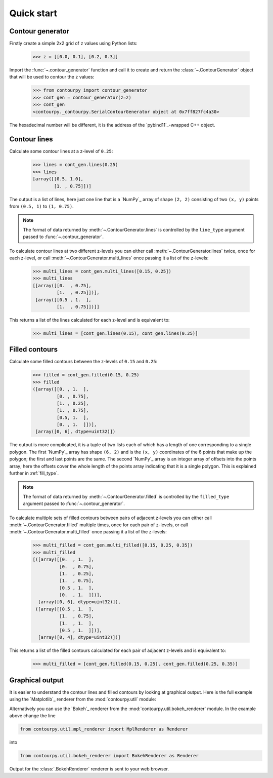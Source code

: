 .. _quickstart:

Quick start
===========

Contour generator
-----------------

Firstly create a simple 2x2 grid of ``z`` values using Python lists:

  >>> z = [[0.0, 0.1], [0.2, 0.3]]

Import the :func:`~.contour_generator` function and call it to create and return the
:class:`~.ContourGenerator` object that will be used to contour the ``z`` values:

  >>> from contourpy import contour_generator
  >>> cont_gen = contour_generator(z=z)
  >>> cont_gen
  <contourpy._contourpy.SerialContourGenerator object at 0x7ff827fc4a30>

The hexadecimal number will be different, it is the address of the `pybind11`_-wrapped C++ object.

Contour lines
-------------

Calculate some contour lines at a z-level of ``0.25``:

  >>> lines = cont_gen.lines(0.25)
  >>> lines
  [array([[0.5, 1.0],
          [1. , 0.75]])]

The output is a list of lines, here just one line that is a `NumPy`_ array of shape ``(2, 2)``
consisting of two ``(x, y)`` points from ``(0.5, 1)`` to ``(1, 0.75)``.

.. note::

   The format of data returned by :meth:`~.ContourGenerator.lines` is controlled by
   the ``line_type`` argument passed to :func:`~.contour_generator`.

To calculate contour lines at two different z-levels you can either call
:meth:`~.ContourGenerator.lines` twice, once for each z-level, or call
:meth:`~.ContourGenerator.multi_lines` once passing it a list of the z-levels:

  >>> multi_lines = cont_gen.multi_lines([0.15, 0.25])
  >>> multi_lines
  [[array([[0.  , 0.75],
           [1.  , 0.25]])],
   [array([[0.5 , 1.  ],
           [1.  , 0.75]])]]

This returns a list of the lines calculated for each z-level and is equivalent to:

  >>> multi_lines = [cont_gen.lines(0.15), cont_gen.lines(0.25)]

Filled contours
---------------

Calculate some filled contours between the z-levels of ``0.15`` and ``0.25``:

  >>> filled = cont_gen.filled(0.15, 0.25)
  >>> filled
  ([array([[0. , 1.  ],
           [0. , 0.75],
           [1. , 0.25],
           [1. , 0.75],
           [0.5, 1.  ],
           [0. , 1.  ]])],
   [array([0, 6], dtype=uint32)])

The output is more complicated, it is a tuple of two lists each of which has a length of one
corresponding to a single polygon. The first `NumPy`_ array has shape ``(6, 2)`` and is the
``(x, y)`` coordinates of the 6 points that make up the polygon; the first and last points are the
same. The second `NumPy`_ array is an integer array of offsets into the points array; here the
offsets cover the whole length of the points array indicating that it is a single polygon. This is
explained further in :ref:`fill_type`.

.. note::

   The format of data returned by :meth:`~.ContourGenerator.filled` is controlled by
   the ``filled_type`` argument passed to :func:`~.contour_generator`.

To calculate multiple sets of filled contours between pairs of adjacent z-levels you can either call
:meth:`~.ContourGenerator.filled` multiple times, once for each pair of z-levels, or call
:meth:`~.ContourGenerator.multi_filled` once passing it a list of the z-levels:

   >>> multi_filled = cont_gen.multi_filled([0.15, 0.25, 0.35])
   >>> multi_filled
   [([array([[0.  , 1.  ],
             [0.  , 0.75],
             [1.  , 0.25],
             [1.  , 0.75],
             [0.5 , 1.  ],
             [0.  , 1.  ]])],
     [array([0, 6], dtype=uint32)]),
    ([array([[0.5 , 1.  ],
             [1.  , 0.75],
             [1.  , 1.  ],
             [0.5 , 1.  ]])],
     [array([0, 4], dtype=uint32)])]

This returns a list of the filled contours calculated for each pair of adjacent z-levels and is
equivalent to:

   >>> multi_filled = [cont_gen.filled(0.15, 0.25), cont_gen.filled(0.25, 0.35)]

Graphical output
----------------

It is easier to understand the contour lines and filled contours by looking at graphical output.
Here is the full example using the `Matplotlib`_ renderer from the :mod:`contourpy.util` module:

.. plot::
   :separate-modes:
   :source-position: below

   from contourpy import contour_generator
   from contourpy.util.mpl_renderer import MplRenderer as Renderer

   z = [[0.0, 0.1], [0.2, 0.3]]
   cont_gen = contour_generator(z=z)
   lines = cont_gen.lines(0.25)
   filled = cont_gen.filled(0.15, 0.25)

   renderer = Renderer(figsize=(4, 2.5))
   renderer.filled(filled, cont_gen.fill_type, color="gold")
   renderer.lines(lines, cont_gen.line_type, color="red", linewidth=2)
   renderer.show()

Alternatively you can use the `Bokeh`_ renderer from the :mod:`contourpy.util.bokeh_renderer`
module. In the example above change the line

.. code-block:: python

   from contourpy.util.mpl_renderer import MplRenderer as Renderer

into

.. code-block:: python

   from contourpy.util.bokeh_renderer import BokehRenderer as Renderer

Output for the :class:`.BokehRenderer` renderer is sent to your web browser.
